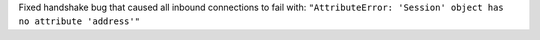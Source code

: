 Fixed handshake bug that caused all inbound connections to fail with: ``"AttributeError: 'Session' object has no attribute 'address'"``
